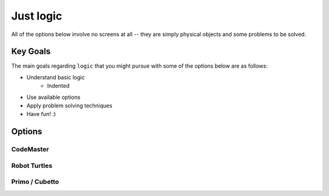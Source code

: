 Just logic
++++++++++
All of the options below involve no screens at all -- they are simply physical objects and some problems to be solved.

Key Goals
=======================
The main goals regarding ``logic`` that you might pursue with some of the options below are as follows:

* Understand basic logic
    * Indented
* Use available options
* Apply problem solving techniques
* Have fun! :)

Options
=======

CodeMaster
----------

Robot Turtles
-------------

Primo / Cubetto
---------------

